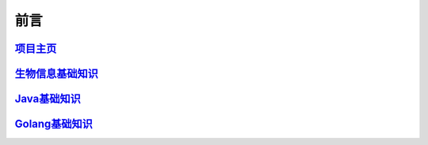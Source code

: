 ==================================
前言
==================================


`项目主页`__
==============================

.. _project: https://github.com/zhengpanone/blogs
__ project_


`生物信息基础知识`__
=================================

.. _bioInfo: https://bblogs.readthedocs.io/zh/latest/index.html
__ bioInfo_


`Java基础知识`__
=================================

.. _Java: https://jblogs.readthedocs.io/zh/latest/index.html
__ Java_

`Golang基础知识`__
=================================

.. _golang: https://gblogs.readthedocs.io/zh/latest/
__ golang_